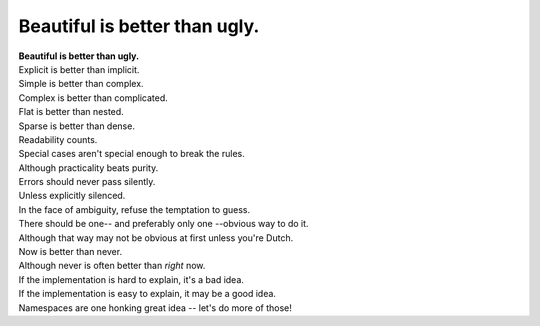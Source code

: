 Beautiful is better than ugly.
=========================================

|    **Beautiful is better than ugly.**
|    Explicit is better than implicit.
|    Simple is better than complex.
|    Complex is better than complicated.
|    Flat is better than nested.
|    Sparse is better than dense.
|    Readability counts.
|    Special cases aren't special enough to break the rules.
|    Although practicality beats purity.
|    Errors should never pass silently.
|    Unless explicitly silenced.
|    In the face of ambiguity, refuse the temptation to guess.
|    There should be one-- and preferably only one --obvious way to do it.
|    Although that way may not be obvious at first unless you're Dutch.
|    Now is better than never.
|    Although never is often better than *right* now.
|    If the implementation is hard to explain, it's a bad idea.
|    If the implementation is easy to explain, it may be a good idea.
|    Namespaces are one honking great idea -- let's do more of those!

